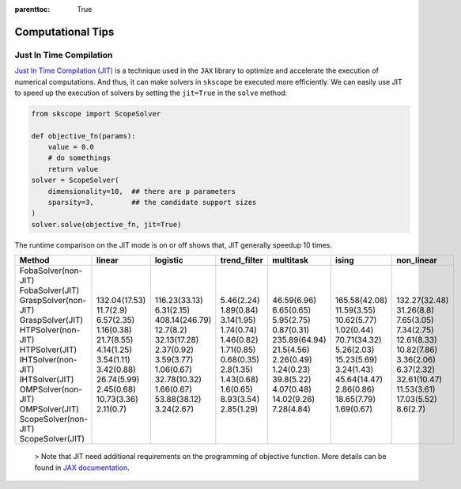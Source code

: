 :parenttoc: True

Computational Tips
=============================


Just In Time Compilation
--------------------------------------------------

`Just In Time Compilation (JIT) <https://jax.readthedocs.io/en/latest/jax-101/02-jitting.html#>`_ is a technique used in the ``JAX`` library to optimize and accelerate the execution of numerical computations. And thus, it can make solvers in ``skscope`` be executed more efficiently. We can easily use JIT to speed up the execution of solvers by setting the ``jit=True`` in the ``solve`` method: 

.. code-block:: python
    
    from skscope import ScopeSolver

    def objective_fn(params):
        value = 0.0
        # do somethings
        return value
    solver = ScopeSolver(
        dimensionality=10,  ## there are p parameters
        sparsity=3,         ## the candidate support sizes
    )
    solver.solve(objective_fn, jit=True)

The runtime comparison on the JIT mode is on or off shows that, JIT generally speedup 10 times. 

+-----------------------+---------------+----------------+---------------+---------------+---------------+---------------+
| Method                | linear        | logistic       | trend\_filter | multitask     | ising         | non\_linear   |
+=======================+===============+================+===============+===============+===============+===============+
| FobaSolver(non-JIT)   | 132.04(17.53) | 116.23(33.13)  | 5.46(2.24)    | 46.59(6.96)   | 165.58(42.08) | 132.27(32.48) |
| FobaSolver(JIT)       | 11.7(2.9)     | 6.31(2.15)     | 1.89(0.84)    | 6.65(0.65)    | 11.59(3.55)   | 31.26(8.8)    |
| GraspSolver(non-JIT)  | 6.57(2.35)    | 408.14(246.79) | 3.14(1.95)    | 5.95(2.75)    | 10.62(5.77)   | 7.65(3.05)    |
| GraspSolver(JIT)      | 1.16(0.38)    | 12.7(8.2)      | 1.74(0.74)    | 0.87(0.31)    | 1.02(0.44)    | 7.34(2.75)    |
| HTPSolver(non-JIT)    | 21.7(8.55)    | 32.13(17.28)   | 1.46(0.82)    | 235.89(64.94) | 70.71(34.32)  | 12.61(8.33)   |
| HTPSolver(JIT)        | 4.14(1.25)    | 2.37(0.92)     | 1.71(0.85)    | 21.5(4.56)    | 5.26(2.03)    | 10.82(7.86)   |
| IHTSolver(non-JIT)    | 3.54(1.11)    | 3.59(3.77)     | 0.68(0.35)    | 2.26(0.49)    | 15.23(5.69)   | 3.36(2.06)    |
| IHTSolver(JIT)        | 3.42(0.88)    | 1.06(0.67)     | 2.8(1.35)     | 1.24(0.23)    | 3.24(1.43)    | 6.37(2.32)    |
| OMPSolver(non-JIT)    | 26.74(5.99)   | 32.78(10.32)   | 1.43(0.68)    | 39.8(5.22)    | 45.64(14.47)  | 32.61(10.47)  |
| OMPSolver(JIT)        | 2.45(0.68)    | 1.66(0.67)     | 1.6(0.65)     | 4.07(0.48)    | 2.86(0.86)    | 11.53(3.61)   |
| ScopeSolver(non-JIT)  | 10.73(3.36)   | 53.88(38.12)   | 8.93(3.54)    | 14.02(9.26)   | 18.65(7.79)   | 17.03(5.52)   |
| ScopeSolver(JIT)      | 2.11(0.7)     | 3.24(2.67)     | 2.85(1.29)    | 7.28(4.84)    | 1.69(0.67)    | 8.6(2.7)      |
+-----------------------+---------------+----------------+---------------+---------------+---------------+---------------+



    > Note that JIT need additional requirements on the programming of objective function. More details can be found in `JAX documentation <https://jax.readthedocs.io/en/latest/jax-101/02-jitting.html#>`_.


.. Build with C++
.. -------------------